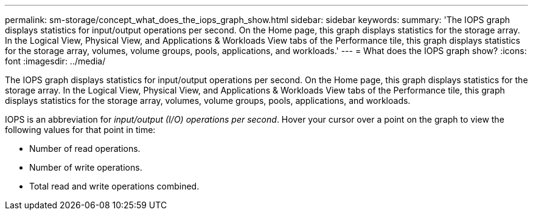 ---
permalink: sm-storage/concept_what_does_the_iops_graph_show.html
sidebar: sidebar
keywords: 
summary: 'The IOPS graph displays statistics for input/output operations per second. On the Home page, this graph displays statistics for the storage array. In the Logical View, Physical View, and Applications & Workloads View tabs of the Performance tile, this graph displays statistics for the storage array, volumes, volume groups, pools, applications, and workloads.'
---
= What does the IOPS graph show?
:icons: font
:imagesdir: ../media/

[.lead]
The IOPS graph displays statistics for input/output operations per second. On the Home page, this graph displays statistics for the storage array. In the Logical View, Physical View, and Applications & Workloads View tabs of the Performance tile, this graph displays statistics for the storage array, volumes, volume groups, pools, applications, and workloads.

IOPS is an abbreviation for _input/output (I/O) operations per second_. Hover your cursor over a point on the graph to view the following values for that point in time:

* Number of read operations.
* Number of write operations.
* Total read and write operations combined.
